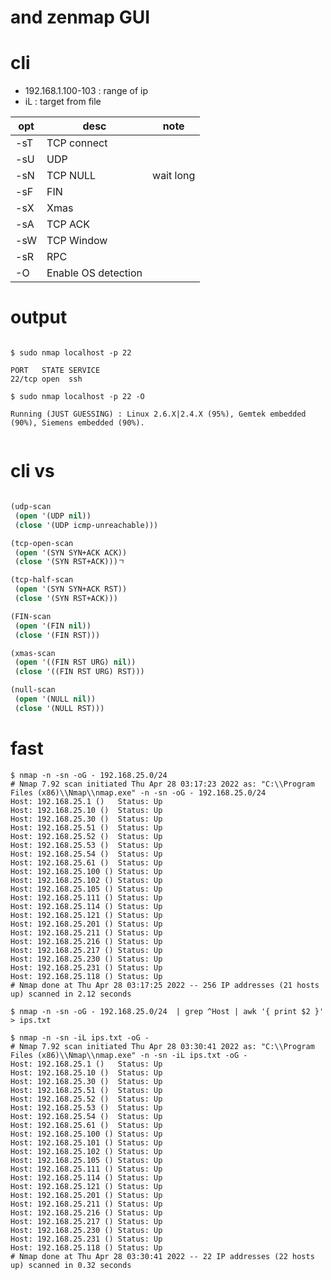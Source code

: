 * and zenmap GUI
* cli

- 192.168.1.100-103 : range of ip
- iL : target from file 

| opt | desc                | note      |
|-----+---------------------+-----------|
| -sT | TCP connect         |           |
| -sU | UDP                 |           |
| -sN | TCP NULL            | wait long |
| -sF | FIN                 |           |
| -sX | Xmas                |           |
| -sA | TCP ACK             |           |
| -sW | TCP Window          |           |
| -sR | RPC                 |           |
| -O  | Enable OS detection |           |

* output

#+BEGIN_EXAMPLE

$ sudo nmap localhost -p 22

PORT   STATE SERVICE
22/tcp open  ssh

$ sudo nmap localhost -p 22 -O

Running (JUST GUESSING) : Linux 2.6.X|2.4.X (95%), Gemtek embedded (90%), Siemens embedded (90%).

#+END_EXAMPLE

* cli vs

#+BEGIN_SRC lisp

  (udp-scan
   (open '(UDP nil))
   (close '(UDP icmp-unreachable)))

  (tcp-open-scan
   (open '(SYN SYN+ACK ACK))
   (close '(SYN RST+ACK)))ㄱ

  (tcp-half-scan
   (open '(SYN SYN+ACK RST))
   (close '(SYN RST+ACK)))

  (FIN-scan
   (open '(FIN nil))
   (close '(FIN RST)))

  (xmas-scan
   (open '((FIN RST URG) nil))
   (close '((FIN RST URG) RST)))

  (null-scan
   (open '(NULL nil))
   (close '(NULL RST)))

#+END_SRC
* fast

#+BEGIN_SRC 
$ nmap -n -sn -oG - 192.168.25.0/24
# Nmap 7.92 scan initiated Thu Apr 28 03:17:23 2022 as: "C:\\Program Files (x86)\\Nmap\\nmap.exe" -n -sn -oG - 192.168.25.0/24
Host: 192.168.25.1 ()   Status: Up
Host: 192.168.25.10 ()  Status: Up
Host: 192.168.25.30 ()  Status: Up
Host: 192.168.25.51 ()  Status: Up
Host: 192.168.25.52 ()  Status: Up
Host: 192.168.25.53 ()  Status: Up
Host: 192.168.25.54 ()  Status: Up
Host: 192.168.25.61 ()  Status: Up
Host: 192.168.25.100 () Status: Up
Host: 192.168.25.102 () Status: Up
Host: 192.168.25.105 () Status: Up
Host: 192.168.25.111 () Status: Up
Host: 192.168.25.114 () Status: Up
Host: 192.168.25.121 () Status: Up
Host: 192.168.25.201 () Status: Up
Host: 192.168.25.211 () Status: Up
Host: 192.168.25.216 () Status: Up
Host: 192.168.25.217 () Status: Up
Host: 192.168.25.230 () Status: Up
Host: 192.168.25.231 () Status: Up
Host: 192.168.25.118 () Status: Up
# Nmap done at Thu Apr 28 03:17:25 2022 -- 256 IP addresses (21 hosts up) scanned in 2.12 seconds
#+END_SRC

#+BEGIN_SRC 
$ nmap -n -sn -oG - 192.168.25.0/24  | grep ^Host | awk '{ print $2 }' > ips.txt
#+END_SRC


#+BEGIN_SRC 
$ nmap -n -sn -iL ips.txt -oG -
# Nmap 7.92 scan initiated Thu Apr 28 03:30:41 2022 as: "C:\\Program Files (x86)\\Nmap\\nmap.exe" -n -sn -iL ips.txt -oG -
Host: 192.168.25.1 ()   Status: Up
Host: 192.168.25.10 ()  Status: Up
Host: 192.168.25.30 ()  Status: Up
Host: 192.168.25.51 ()  Status: Up
Host: 192.168.25.52 ()  Status: Up
Host: 192.168.25.53 ()  Status: Up
Host: 192.168.25.54 ()  Status: Up
Host: 192.168.25.61 ()  Status: Up
Host: 192.168.25.100 () Status: Up
Host: 192.168.25.101 () Status: Up
Host: 192.168.25.102 () Status: Up
Host: 192.168.25.105 () Status: Up
Host: 192.168.25.111 () Status: Up
Host: 192.168.25.114 () Status: Up
Host: 192.168.25.121 () Status: Up
Host: 192.168.25.201 () Status: Up
Host: 192.168.25.211 () Status: Up
Host: 192.168.25.216 () Status: Up
Host: 192.168.25.217 () Status: Up
Host: 192.168.25.230 () Status: Up
Host: 192.168.25.231 () Status: Up
Host: 192.168.25.118 () Status: Up
# Nmap done at Thu Apr 28 03:30:41 2022 -- 22 IP addresses (22 hosts up) scanned in 0.32 seconds
#+END_SRC

